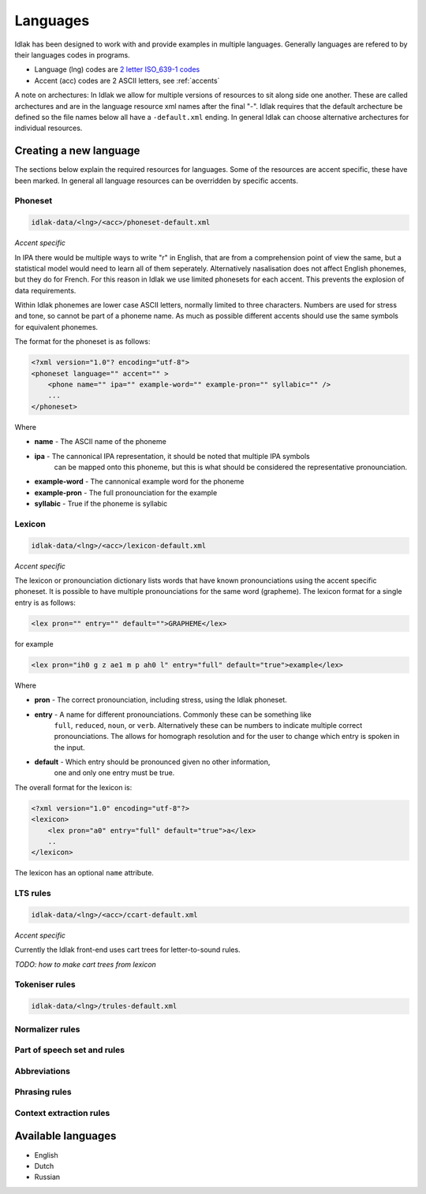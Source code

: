 .. _language-resources:

#########
Languages
#########

Idlak has been designed to work with and provide examples in multiple languages.
Generally languages are refered to by their languages codes in programs.

* Language (lng) codes are `2 letter ISO_639-1 codes <https://en.wikipedia.org/wiki/List_of_ISO_639-1_codes>`_
* Accent (acc) codes are 2 ASCII letters, see :ref:`accents`

A note on archectures: In Idlak we allow for multiple versions of resources to
sit along side one another. These are called archectures and are
in the language resource xml names after the final "-".
Idlak requires that the default archecture be defined so the file
names below all have a ``-default.xml`` ending. In general Idlak
can choose alternative archectures for individual resources.

***********************
Creating a new language
***********************

The sections below explain the required resources for languages.
Some of the resources are accent specific, these have been marked.
In general all language resources can be overridden by specific accents.

Phoneset
========

.. code-block:: none

    idlak-data/<lng>/<acc>/phoneset-default.xml

*Accent specific*

In IPA there would be multiple ways to write "r" in English, that are from a comprehension
point of view the same, but a statistical model would need to learn all of them
seperately. Alternatively nasalisation does not affect English phonemes, but they do for French.
For this reason in Idlak we use limited phonesets for each accent.
This prevents the explosion of data requirements.

Within Idlak phonemes are lower case ASCII letters, normally limited
to three characters. Numbers are used for stress and tone, so cannot be part
of a phoneme name. As much as possible different accents should use the same
symbols for equivalent phonemes.

The format for the phoneset is as follows:

.. code-block:: xml

  <?xml version="1.0"? encoding="utf-8">
  <phoneset language="" accent="" >
      <phone name="" ipa="" example-word="" example-pron="" syllabic="" />
      ...
  </phoneset>


Where

* **name** - The ASCII name of the phoneme
* **ipa** - The cannonical IPA representation, it should be noted that multiple IPA symbols
            can be mapped onto this phoneme, but this is what should be considered the representative
            pronounciation.
* **example-word** - The cannonical example word for the phoneme
* **example-pron** - The full pronounciation for the example
* **syllabic** - True if the phoneme is syllabic

Lexicon
=======

.. code-block:: none

    idlak-data/<lng>/<acc>/lexicon-default.xml

*Accent specific*

The lexicon or pronounciation dictionary lists words that have known pronounciations
using the accent specific phoneset. It is possible to have multiple pronounciations for the
same word (grapheme). The lexicon format for a single entry is as follows:

.. code-block:: xml

    <lex pron="" entry="" default="">GRAPHEME</lex>

for example

.. code-block:: xml

    <lex pron="ih0 g z ae1 m p ah0 l" entry="full" default="true">example</lex>


Where

* **pron** - The correct pronounciation, including stress, using the Idlak phoneset.
* **entry** - A name for different pronounciations. Commonly these can be something like
              ``full``,  ``reduced``, ``noun``, or ``verb``. Alternatively these can
              be numbers to indicate multiple correct pronounciations. The allows for
              homograph resolution and  for the user to change which entry is spoken in
              the input.
* **default** - Which entry should be pronounced given no other information,
                one and only one entry must be true.

The overall format for the lexicon is:

.. code-block:: xml

    <?xml version="1.0" encoding="utf-8"?>
    <lexicon>
        <lex pron="a0" entry="full" default="true">а</lex>
        ..
    </lexicon>

The lexicon has an optional ``name`` attribute.


LTS rules
=========

.. code-block:: none

    idlak-data/<lng>/<acc>/ccart-default.xml

*Accent specific*

Currently the Idlak front-end uses cart trees for letter-to-sound rules.

*TODO: how to make cart trees from lexicon*



Tokeniser rules
===============

.. code-block:: none

    idlak-data/<lng>/trules-default.xml

Normalizer rules
================



Part of speech set and rules
============================



Abbreviations
=============



Phrasing rules
==============



Context extraction rules
========================




*******************
Available languages
*******************

* English
* Dutch
* Russian


